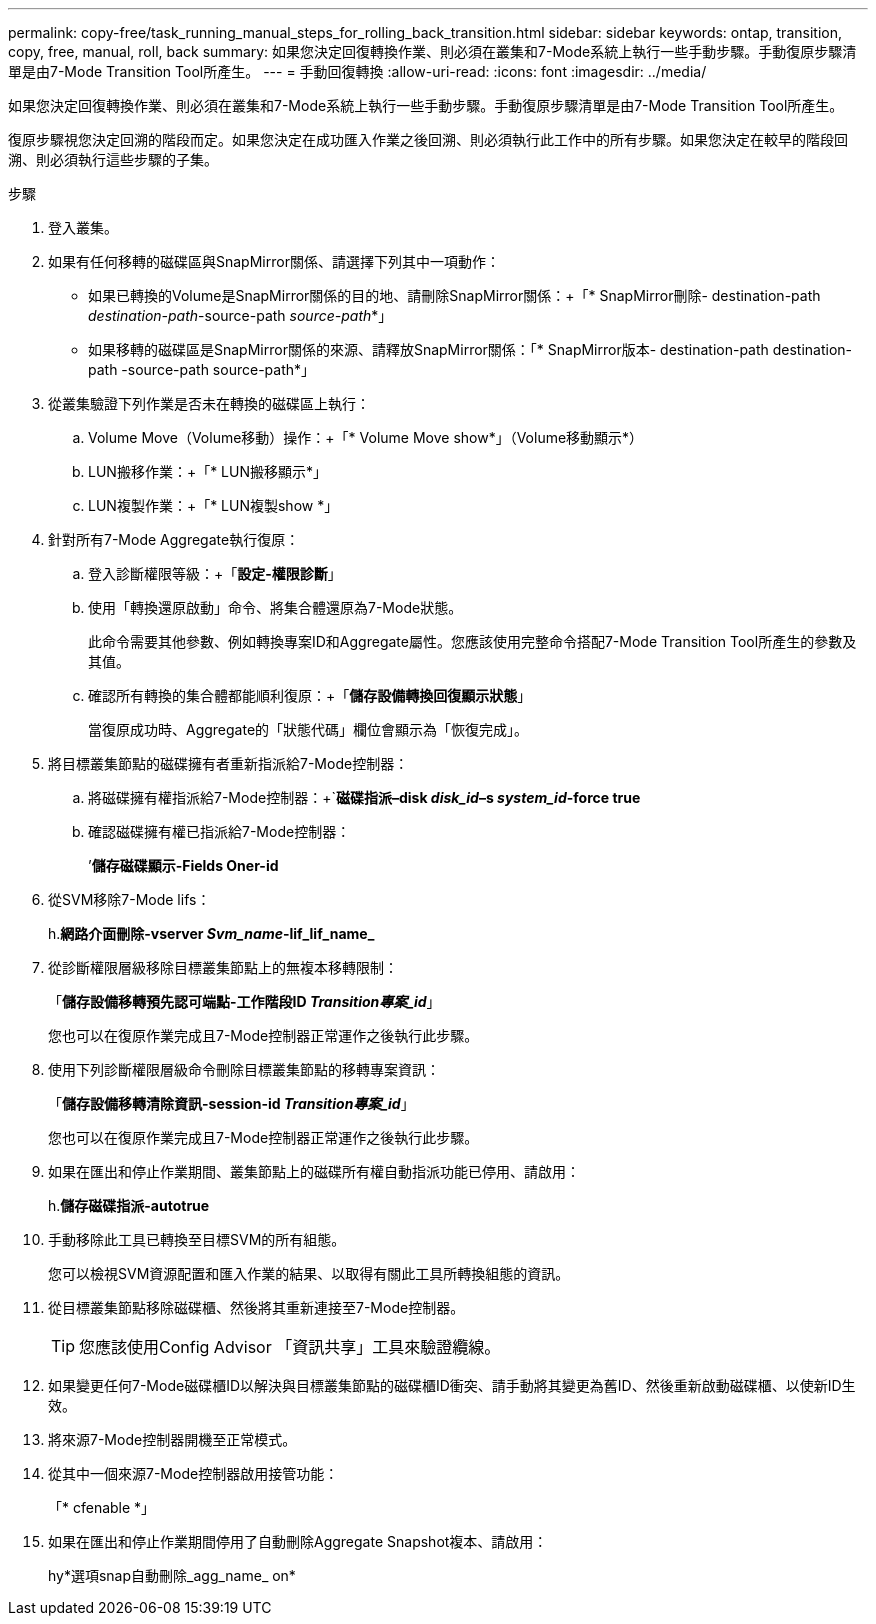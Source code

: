---
permalink: copy-free/task_running_manual_steps_for_rolling_back_transition.html 
sidebar: sidebar 
keywords: ontap, transition, copy, free, manual, roll, back 
summary: 如果您決定回復轉換作業、則必須在叢集和7-Mode系統上執行一些手動步驟。手動復原步驟清單是由7-Mode Transition Tool所產生。 
---
= 手動回復轉換
:allow-uri-read: 
:icons: font
:imagesdir: ../media/


[role="lead"]
如果您決定回復轉換作業、則必須在叢集和7-Mode系統上執行一些手動步驟。手動復原步驟清單是由7-Mode Transition Tool所產生。

復原步驟視您決定回溯的階段而定。如果您決定在成功匯入作業之後回溯、則必須執行此工作中的所有步驟。如果您決定在較早的階段回溯、則必須執行這些步驟的子集。

.步驟
. 登入叢集。
. 如果有任何移轉的磁碟區與SnapMirror關係、請選擇下列其中一項動作：
+
** 如果已轉換的Volume是SnapMirror關係的目的地、請刪除SnapMirror關係：+「* SnapMirror刪除- destination-path _destination-path_-source-path _source-path_*」
** 如果移轉的磁碟區是SnapMirror關係的來源、請釋放SnapMirror關係：「* SnapMirror版本- destination-path destination-path -source-path source-path*」


. 從叢集驗證下列作業是否未在轉換的磁碟區上執行：
+
.. Volume Move（Volume移動）操作：+「* Volume Move show*」（Volume移動顯示*）
.. LUN搬移作業：+「* LUN搬移顯示*」
.. LUN複製作業：+「* LUN複製show *」


. 針對所有7-Mode Aggregate執行復原：
+
.. 登入診斷權限等級：+「*設定-權限診斷*」
.. 使用「轉換還原啟動」命令、將集合體還原為7-Mode狀態。
+
此命令需要其他參數、例如轉換專案ID和Aggregate屬性。您應該使用完整命令搭配7-Mode Transition Tool所產生的參數及其值。

.. 確認所有轉換的集合體都能順利復原：+「*儲存設備轉換回復顯示狀態*」
+
當復原成功時、Aggregate的「狀態代碼」欄位會顯示為「恢復完成」。



. 將目標叢集節點的磁碟擁有者重新指派給7-Mode控制器：
+
.. 將磁碟擁有權指派給7-Mode控制器：+`*磁碟指派–disk _disk_id_–s _system_id_-force true*
.. 確認磁碟擁有權已指派給7-Mode控制器：
+
’*儲存磁碟顯示-Fields Oner-id*



. 從SVM移除7-Mode lifs：
+
h.*網路介面刪除-vserver _Svm_name_-lif_lif_name_*

. 從診斷權限層級移除目標叢集節點上的無複本移轉限制：
+
「*儲存設備移轉預先認可端點-工作階段ID _Transition專案_id_*」

+
您也可以在復原作業完成且7-Mode控制器正常運作之後執行此步驟。

. 使用下列診斷權限層級命令刪除目標叢集節點的移轉專案資訊：
+
「*儲存設備移轉清除資訊-session-id _Transition專案_id_*」

+
您也可以在復原作業完成且7-Mode控制器正常運作之後執行此步驟。

. 如果在匯出和停止作業期間、叢集節點上的磁碟所有權自動指派功能已停用、請啟用：
+
h.*儲存磁碟指派-autotrue*

. 手動移除此工具已轉換至目標SVM的所有組態。
+
您可以檢視SVM資源配置和匯入作業的結果、以取得有關此工具所轉換組態的資訊。

. 從目標叢集節點移除磁碟櫃、然後將其重新連接至7-Mode控制器。
+

TIP: 您應該使用Config Advisor 「資訊共享」工具來驗證纜線。

. 如果變更任何7-Mode磁碟櫃ID以解決與目標叢集節點的磁碟櫃ID衝突、請手動將其變更為舊ID、然後重新啟動磁碟櫃、以使新ID生效。
. 將來源7-Mode控制器開機至正常模式。
. 從其中一個來源7-Mode控制器啟用接管功能：
+
「* cfenable *」

. 如果在匯出和停止作業期間停用了自動刪除Aggregate Snapshot複本、請啟用：
+
hy*選項snap自動刪除_agg_name_ on*


